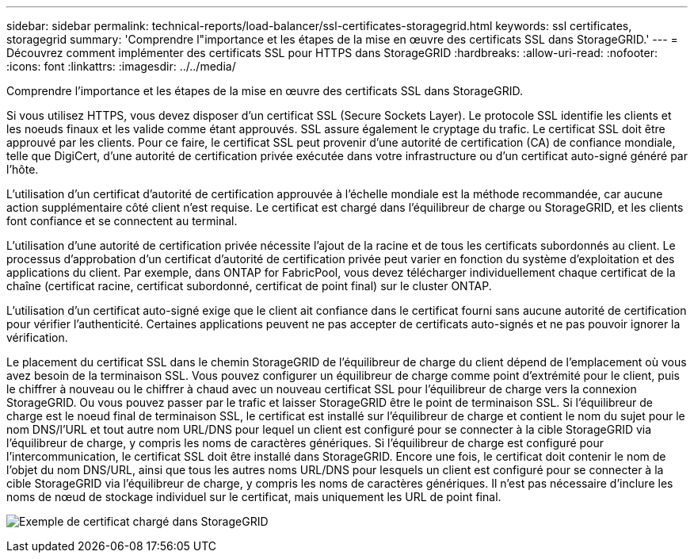 ---
sidebar: sidebar 
permalink: technical-reports/load-balancer/ssl-certificates-storagegrid.html 
keywords: ssl certificates, storagegrid 
summary: 'Comprendre l"importance et les étapes de la mise en œuvre des certificats SSL dans StorageGRID.' 
---
= Découvrez comment implémenter des certificats SSL pour HTTPS dans StorageGRID
:hardbreaks:
:allow-uri-read: 
:nofooter: 
:icons: font
:linkattrs: 
:imagesdir: ../../media/


[role="lead"]
Comprendre l'importance et les étapes de la mise en œuvre des certificats SSL dans StorageGRID.

Si vous utilisez HTTPS, vous devez disposer d'un certificat SSL (Secure Sockets Layer). Le protocole SSL identifie les clients et les noeuds finaux et les valide comme étant approuvés. SSL assure également le cryptage du trafic. Le certificat SSL doit être approuvé par les clients. Pour ce faire, le certificat SSL peut provenir d'une autorité de certification (CA) de confiance mondiale, telle que DigiCert, d'une autorité de certification privée exécutée dans votre infrastructure ou d'un certificat auto-signé généré par l'hôte.

L'utilisation d'un certificat d'autorité de certification approuvée à l'échelle mondiale est la méthode recommandée, car aucune action supplémentaire côté client n'est requise. Le certificat est chargé dans l'équilibreur de charge ou StorageGRID, et les clients font confiance et se connectent au terminal.

L'utilisation d'une autorité de certification privée nécessite l'ajout de la racine et de tous les certificats subordonnés au client. Le processus d'approbation d'un certificat d'autorité de certification privée peut varier en fonction du système d'exploitation et des applications du client. Par exemple, dans ONTAP for FabricPool, vous devez télécharger individuellement chaque certificat de la chaîne (certificat racine, certificat subordonné, certificat de point final) sur le cluster ONTAP.

L'utilisation d'un certificat auto-signé exige que le client ait confiance dans le certificat fourni sans aucune autorité de certification pour vérifier l'authenticité. Certaines applications peuvent ne pas accepter de certificats auto-signés et ne pas pouvoir ignorer la vérification.

Le placement du certificat SSL dans le chemin StorageGRID de l'équilibreur de charge du client dépend de l'emplacement où vous avez besoin de la terminaison SSL. Vous pouvez configurer un équilibreur de charge comme point d'extrémité pour le client, puis le chiffrer à nouveau ou le chiffrer à chaud avec un nouveau certificat SSL pour l'équilibreur de charge vers la connexion StorageGRID. Ou vous pouvez passer par le trafic et laisser StorageGRID être le point de terminaison SSL. Si l'équilibreur de charge est le noeud final de terminaison SSL, le certificat est installé sur l'équilibreur de charge et contient le nom du sujet pour le nom DNS/l'URL et tout autre nom URL/DNS pour lequel un client est configuré pour se connecter à la cible StorageGRID via l'équilibreur de charge, y compris les noms de caractères génériques. Si l'équilibreur de charge est configuré pour l'intercommunication, le certificat SSL doit être installé dans StorageGRID. Encore une fois, le certificat doit contenir le nom de l'objet du nom DNS/URL, ainsi que tous les autres noms URL/DNS pour lesquels un client est configuré pour se connecter à la cible StorageGRID via l'équilibreur de charge, y compris les noms de caractères génériques. Il n'est pas nécessaire d'inclure les noms de nœud de stockage individuel sur le certificat, mais uniquement les URL de point final.

image:load-balancer/load-balancer-certificate-example.png["Exemple de certificat chargé dans StorageGRID"]
